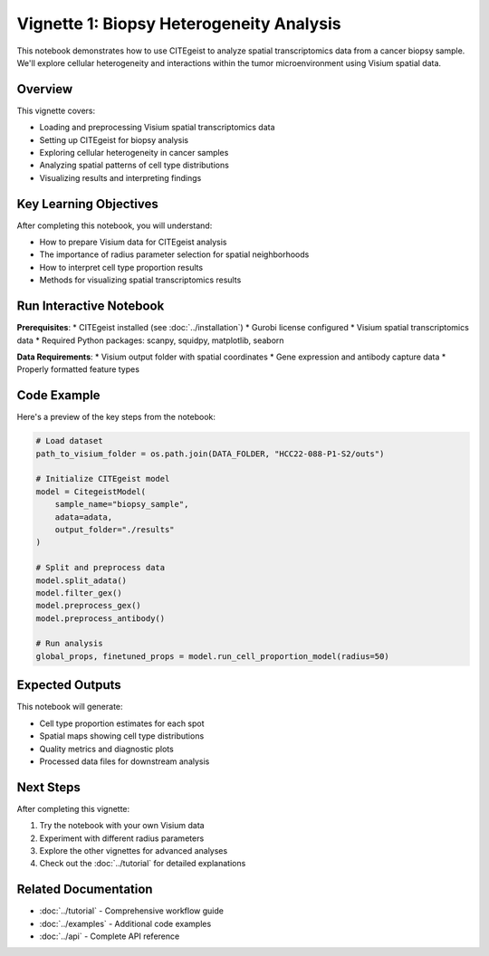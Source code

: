 Vignette 1: Biopsy Heterogeneity Analysis
=========================================

This notebook demonstrates how to use CITEgeist to analyze spatial transcriptomics data from a cancer biopsy sample. We'll explore cellular heterogeneity and interactions within the tumor microenvironment using Visium spatial data.

Overview
--------

This vignette covers:

* Loading and preprocessing Visium spatial transcriptomics data
* Setting up CITEgeist for biopsy analysis
* Exploring cellular heterogeneity in cancer samples
* Analyzing spatial patterns of cell type distributions
* Visualizing results and interpreting findings

Key Learning Objectives
-----------------------

After completing this notebook, you will understand:

* How to prepare Visium data for CITEgeist analysis
* The importance of radius parameter selection for spatial neighborhoods
* How to interpret cell type proportion results
* Methods for visualizing spatial transcriptomics results

Run Interactive Notebook
-------------------------

.. raw:: html

    <div style="margin: 20px 0;">
        <a href="https://mybinder.org/v2/gh/leeoesterreich/dal413/HEAD?labpath=CITEgeist%2FCITEgeist%2FJupyter%2Fvignette_1_biopsy_heterogeneity.ipynb" target="_blank">
            <img src="https://mybinder.org/badge_logo.svg" alt="Launch Binder" style="margin-right: 10px;">
        </a>
        <a href="https://colab.research.google.com/github/leeoesterreich/dal413/blob/main/CITEgeist/CITEgeist/Jupyter/vignette_1_biopsy_heterogeneity.ipynb" target="_blank">
            <img src="https://colab.research.google.com/assets/colab-badge.svg" alt="Open In Colab">
        </a>
    </div>

    <div class="admonition tip">
    <p class="admonition-title">🚀 Run Interactively</p>
    <p><strong>Binder</strong>: Click above to launch this notebook in a live, executable environment with all dependencies pre-installed. No setup required!</p>
    <p><strong>Colab</strong>: Run in Google Colab with free GPU access. You may need to install some packages.</p>
    <p><strong>Download</strong>: <a href="vignette_1_biopsy_heterogeneity.ipynb">Download the notebook</a> to run locally.</p>
    </div>

**Prerequisites**:
* CITEgeist installed (see :doc:`../installation`)
* Gurobi license configured
* Visium spatial transcriptomics data
* Required Python packages: scanpy, squidpy, matplotlib, seaborn

**Data Requirements**:
* Visium output folder with spatial coordinates
* Gene expression and antibody capture data
* Properly formatted feature types

Code Example
------------

Here's a preview of the key steps from the notebook:

.. code-block:: python

   # Load dataset
   path_to_visium_folder = os.path.join(DATA_FOLDER, "HCC22-088-P1-S2/outs")
   
   # Initialize CITEgeist model
   model = CitegeistModel(
       sample_name="biopsy_sample",
       adata=adata,
       output_folder="./results"
   )
   
   # Split and preprocess data
   model.split_adata()
   model.filter_gex()
   model.preprocess_gex()
   model.preprocess_antibody()
   
   # Run analysis
   global_props, finetuned_props = model.run_cell_proportion_model(radius=50)

Expected Outputs
----------------

This notebook will generate:

* Cell type proportion estimates for each spot
* Spatial maps showing cell type distributions
* Quality metrics and diagnostic plots
* Processed data files for downstream analysis

Next Steps
----------

After completing this vignette:

1. Try the notebook with your own Visium data
2. Experiment with different radius parameters
3. Explore the other vignettes for advanced analyses
4. Check out the :doc:`../tutorial` for detailed explanations

Related Documentation
---------------------

* :doc:`../tutorial` - Comprehensive workflow guide
* :doc:`../examples` - Additional code examples
* :doc:`../api` - Complete API reference

